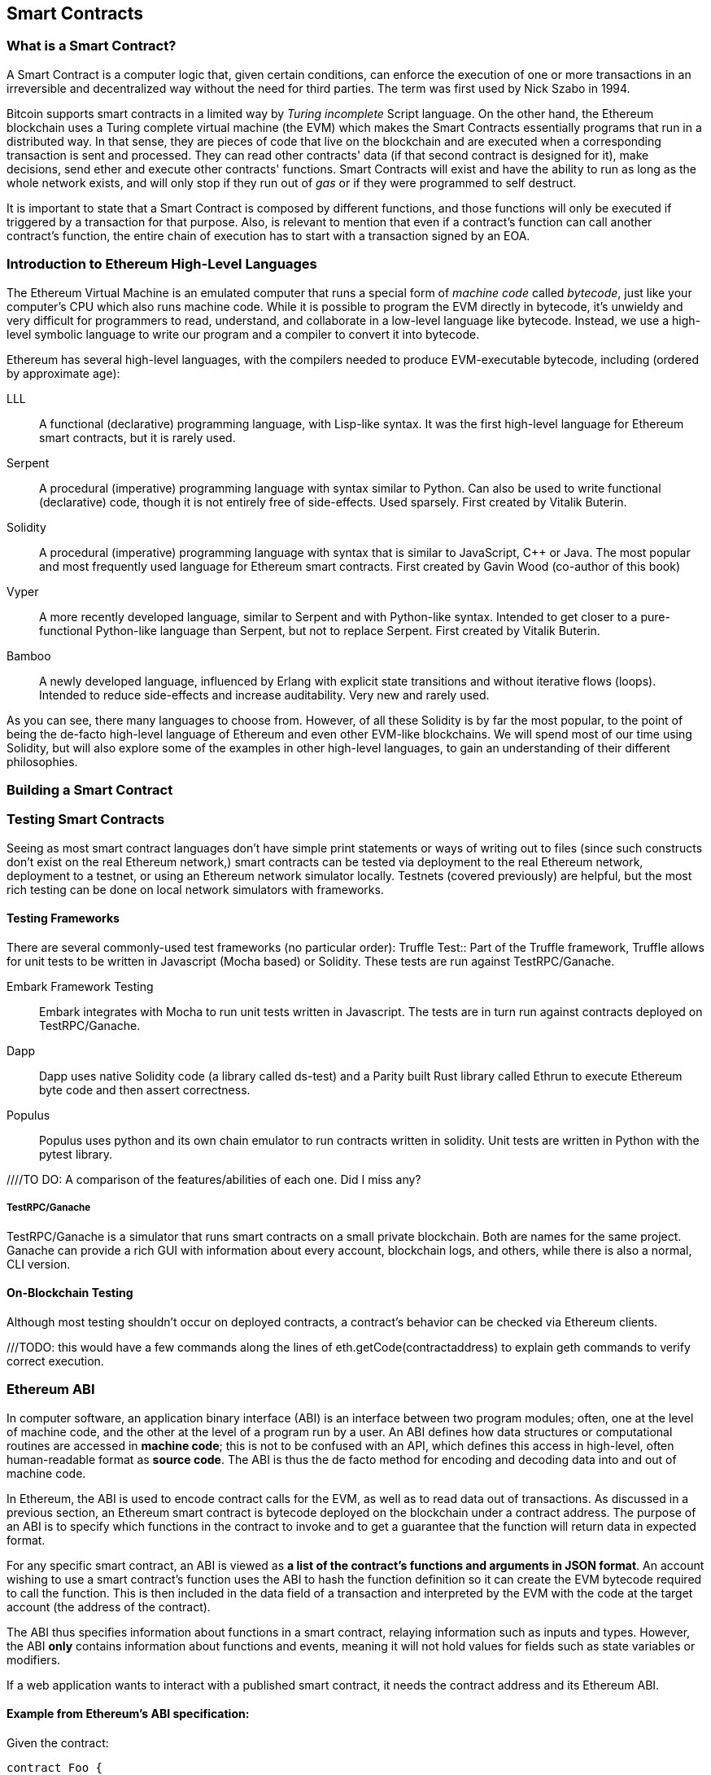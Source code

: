== Smart Contracts

=== What is a Smart Contract?

A Smart Contract is a computer logic that, given certain conditions, can enforce the execution of one or more transactions in an irreversible and decentralized way without the need for third parties. The term was first used by Nick Szabo in 1994.

Bitcoin supports smart contracts in a limited way by _Turing incomplete_ Script language. On the other hand, the Ethereum blockchain uses a Turing complete virtual machine (the EVM) which makes the Smart Contracts essentially programs that run in a distributed way. In that sense, they are pieces of code that live on the blockchain and are executed when a corresponding transaction is sent and processed. They can read other contracts' data (if that second contract is designed for it), make decisions, send ether and execute other contracts' functions. Smart Contracts will exist and have the ability to run as long as the whole network exists, and will only stop if they run out of _gas_ or if they were programmed to self destruct.

It is important to state that a Smart Contract is composed by different functions, and those functions will only be executed if triggered by a transaction for that purpose. Also, is relevant to mention that even if a contract's function can call another contract's function, the entire chain of execution has to start with a transaction signed by an EOA.

[[high_level_languages]]
=== Introduction to Ethereum High-Level Languages

The Ethereum Virtual Machine is an emulated computer that runs a special form of _machine code_ called _bytecode_, just like your computer's CPU which also runs machine code. While it is possible to program the EVM directly in bytecode, it's unwieldy and very difficult for programmers to read, understand, and collaborate in a low-level language like bytecode. Instead, we use a high-level symbolic language to write our program and a compiler to convert it into bytecode.

Ethereum has several high-level languages, with the compilers needed to produce EVM-executable bytecode, including (ordered by approximate age):

LLL:: A functional (declarative) programming language, with Lisp-like syntax. It was the first high-level language for Ethereum smart contracts, but it is rarely used.

Serpent:: A procedural (imperative) programming language with syntax similar to Python. Can also be used to write functional (declarative) code, though it is not entirely free of side-effects. Used sparsely. First created by Vitalik Buterin.

Solidity:: A procedural (imperative) programming language with syntax that is similar to JavaScript, C++ or Java. The most popular and most frequently used language for Ethereum smart contracts. First created by Gavin Wood (co-author of this book)

Vyper:: A more recently developed language, similar to Serpent and with Python-like syntax. Intended to get closer to a pure-functional Python-like language than Serpent, but not to replace Serpent. First created by Vitalik Buterin.

Bamboo:: A newly developed language, influenced by Erlang with explicit state transitions and without iterative flows (loops). Intended to reduce side-effects and increase auditability. Very new and rarely used.

As you can see, there many languages to choose from. However, of all these Solidity is by far the most popular, to the point of being the de-facto high-level language of Ethereum and even other EVM-like blockchains. We will spend most of our time using Solidity, but will also explore some of the examples in other high-level languages, to gain an understanding of their different philosophies.

=== Building a Smart Contract

[[testing_frameworks]]
=== Testing Smart Contracts


Seeing as most smart contract languages don't have simple print statements or ways of writing out to files (since such constructs don't exist on the real Ethereum network,) smart contracts can be tested via deployment to the real Ethereum network, deployment to a testnet, or using an Ethereum network simulator locally. Testnets (covered previously) are helpful, but the most rich testing can be done on local network simulators with frameworks. 


==== Testing Frameworks 
There are several commonly-used test frameworks (no particular order):
Truffle Test:: Part of the Truffle framework, Truffle allows for unit tests to be written in Javascript (Mocha based) or Solidity. These tests are run against TestRPC/Ganache.

Embark Framework Testing:: Embark integrates with Mocha to run unit tests written in Javascript. The tests are in turn run against contracts deployed on TestRPC/Ganache.

Dapp:: Dapp uses native Solidity code (a library called ds-test) and a Parity built Rust library called Ethrun to execute Ethereum byte code and then assert correctness.

Populus:: Populus uses python and its own chain emulator to run contracts written in solidity. Unit tests are written in Python with the pytest library.

////TO DO: A comparison of the features/abilities of each one. Did I miss any?

===== TestRPC/Ganache
TestRPC/Ganache is a simulator that runs smart contracts on a small private blockchain. Both are names for the same project. Ganache can provide a rich GUI with information about every account, blockchain logs, and others, while there is also a normal, CLI version. 

==== On-Blockchain Testing
Although most testing shouldn't occur on deployed contracts, a contract's behavior can be checked via Ethereum clients.  

///TODO: this would have a few commands along the lines of eth.getCode(contractaddress) to explain geth commands to verify correct execution.

=== Ethereum ABI
In computer software, an application binary interface (ABI) is an interface between two program modules; often, one at the level of machine code, and the other at the level of a program run by a user. An ABI defines how data structures or computational routines are accessed in *machine code*; this is not to be confused with an API, which defines this access in high-level, often human-readable format as *source code*. The ABI is thus the de facto method for encoding and decoding data into and out of machine code.

In Ethereum, the ABI is used to encode contract calls for the EVM, as well as to read data out of transactions.
As discussed in a previous section, an Ethereum smart contract is bytecode deployed on the blockchain under a contract address. The purpose of an ABI is to specify which functions in the contract to invoke and to get a guarantee that the function will return data in expected format.

For any specific smart contract, an ABI is viewed as *a list of the contract's functions and arguments in JSON format*. An account wishing to use a smart contract's function uses the ABI to hash the function definition so it can create the EVM bytecode required to call the function. This is then included in the data field of a transaction and interpreted by the EVM with the code at the target account (the address of the contract).

The ABI thus specifies information about functions in a smart contract, relaying information such as inputs and types. However, the ABI *only* contains information about functions and events, meaning it will not hold values for fields such as state variables or modifiers.

If a web application wants to interact with a published smart contract, it needs the contract address and its Ethereum ABI.

==== Example from Ethereum's ABI specification:

Given the contract:

[source,solidity]
contract Foo {
  function bar(fixed[2] xy) {}
  function baz(uint32 x, bool y) returns (bool r) { r = x > 32 || y; }
  function sam(bytes name, bool z, uint[] data) {}
}

.To call function `baz` with parameters `69` and `true`, we would pass 68 bytes in total, which can be broken down into:
* `0xcdcd77c0`: the Method ID. This is derived as the first 4 bytes of the Keccak hash of the ASCII form of the signature `baz(uint32,bool)`
* `0x0000000000000000000000000000000000000000000000000000000000000045`: the first parameter, a uint32 value `69` padded to 32 bytes
* `0x0000000000000000000000000000000000000000000000000000000000000001`: the second parameter - boolean `true`, padded to 32 bytes

In total:

`0xcdcd77c000000000000000000000000000000000000000000000000000000000000000450000000000000000000000000000000000000000000000000000000000000001`

We notice that this function returns a single `bool`. If, for example, it were to return `false`, its output would be the single byte array `0x0000000000000000000000000000000000000000000000000000000000000000`, a single bool.

==== Further Information
The Application Binary Interface (ABI) is strongly typed, known at compilation time and static. All contracts have the interface definitions of any contracts the intend to call available at compile-time.

A more rigorous and in-depth explanation of the Ethereum ABI can be found at 
`https://github.com/ethereum/wiki/wiki/Ethereum-Contract-ABI`

=== Deploying Smart Contracts?
After you've typed up your smart contract, you'll want to deploy it to the main ethereum network. 
The process is as follows: 

1. Compile your source solidity code to EVM bytecode
2. Sign the bytecode into a transaction
3. Send the code to an Ethereum node to be mined into the network
4. Then you can interact with the contract by sending it transactions


We'll now go through the deployment process using the Go Ethereum client (geth).
First you'll want to install the Solidity compilier (solc).
----
npm install -g solc
----
You'll also want to have Geth (Go-ethereum) installed (with homebrew installed)
----
brew tap ethereum/ethereum
brew install ethereum
----
Now compile your solidity file into an interface (abi) and bytecode (bin)
----
solcjs --abi foo.sol
solcjs --bin foo.sol
----
Now display the contents of these two files with:
----
more foo_sol_foo.abi
more foo_sol_foo.bin
----

After this you'll want to start up a geth node in a new terminal window with:
----
geth console
----
You should see something like:
----
Welcome to the Geth JavaScript console!

instance: Geth/v1.8.1-stable/darwin-amd64/go1.10
INFO [03-14|18:34:37] Etherbase automatically configured       address=0x6e6A1eFF05ba3a16c3A3E5a274B288b10490C428
coinbase: 0x6e6a1eff05ba3a16c3a3e5a274b288b10490c428
at block: 4535991 (Sat, 11 Nov 2017 21:17:37 EST)
 datadir: /Users/brianleffew/Library/Ethereum
 modules: admin:1.0 debug:1.0 eth:1.0 miner:1.0 net:1.0 personal:1.0 rpc:1.0 txpool:1.0 web3:1.0
----

If you this is your first time using geth, it might take a while to sync up to the network.
Then set up your variables with:
----
> var foo = eth(<CONTENTS_OF_ABI_FILE>)
> var byteCode = '0x<CONTENTS_OF_BIN_FILE>)
----
Fill in the parameters with the outputs from the more commands above.
Then finally deploy your contract with:
----
> var deploy = {from eth.coinbase, data:byteCode, gas:2000000}
> var fooInstance = foo(bar, baz)
----
//TODO use the example from the intro, incorporate infura, truffle deployment?, and expand on intro
=== Best Practices

==== Development Style

==== Design Patterns

==== Modularity and Side Effects

==== Contract Libraries

Github link; https://github.com/ethpm

Repository link; https://www.ethpm.com/registry

Website; https://www.ethpm.com/

Documentation; https://www.ethpm.com/docs/integration-guide

==== Security Best Practices

Github: https://github.com/ConsenSys/smart-contract-best-practices/

Docs: https://consensys.github.io/smart-contract-best-practices/

https://blog.zeppelin.solutions/onward-with-ethereum-smart-contract-security-97a827e47702

https://openzeppelin.org/

https://github.com/OpenZeppelin/zeppelin-solidity

https://medium.com/zeppelin-blog/the-hitchhikers-guide-to-smart-contracts-in-ethereum-848f08001f05#.cox40d2ut
